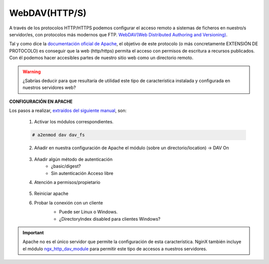 WebDAV(HTTP/S)
==============
A través de los protocolos HTTP/HTTPS podemos configurar el acceso remoto a sistemas de ficheros en nuestro/s servidor/es, con protocolos más modernos que FTP.
`WebDAV(Web Distributed Authoring and Versioning) <https://es.wikipedia.org/wiki/SSH_File_Transfer_Protocol>`_.

.. image:: img/introwebdav.png
    :width: 300 px
    :alt: WebDAV
    :align: center

Tal y como dice la `documentación oficial de Apache <https://httpd.apache.org/docs/2.4/mod/mod_dav.html>`_, el objetivo de este protocolo (o más concretamente EXTENSIÓN DE PROTOCOLO) es conseguir que la web (http/https) permita el acceso con permisos de escritura a recursos publicados.
Con él podemos hacer accesibles partes de nuestro sitio web como  un directorio remoto.

.. Warning::
   ¿Sabrías deducir para que resultaría de utilidad este tipo de característica instalada y configurada en nuestros servidores web?

**CONFIGURACIÓN EN APACHE**

Los pasos a realizar, `extraídos del siguiente manual <https://www.digitalocean.com/community/tutorials/how-to-configure-webdav-access-with-apache-on-ubuntu-14-04>`_, son:

    1. Activar los módulos correspondientes.

    .. code-block:: shell-session

                    # a2enmod dav dav_fs

    2. Añadir en nuestra configuración de Apache el módulo (sobre  un directorio/location) →  DAV On

        .. image:: img/webdav_1.png
            :width: 400 px
            :alt: WebDAV
            :align: center

    3. Añadir algún método de autenticación
        * ¿basic/digest?
        * Sin autenticación Acceso libre

    4. Atención a permisos/propietario

        .. image:: img/webdav_2.png
            :width: 400 px
            :alt: WebDAV
            :align: center

    5. Reiniciar apache
    6. Probar la conexión con un cliente
        * Puede ser Linux o Windows.
        * ¿DirectoryIndex disabled para clientes Windows?

        .. image:: img/webdav_3.png
            :width: 400 px
            :alt: WebDAV
            :align: center


.. raw:: html

        </br>
        <div style="text-align: justify; color: orange; background-color: #e0e0e0; border-radius: 25px; padding-top: 20px;padding-right: 30px;padding-bottom: 20px; padding-left: 30px;">
        <u><b>PRÁCTICA 2</b></u></br>
        Realiza la configuración de WebDAV en Apache
        </div>
        </br>

.. Important::
   Apache no es el único servidor que permite la configuración de esta característica. NginX también incluye el módulo `ngx_http_dav_module <http://nginx.org/en/docs/http/ngx_http_dav_module.html>`_ para permitir este tipo de accesos a 
   nuestros servidores.
